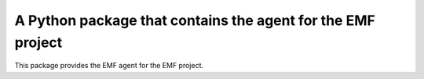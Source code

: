 A Python package that contains the agent for the EMF project
====================================================================

This package provides the EMF agent for the EMF project.
